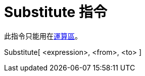 = Substitute 指令
:page-en: commands/Substitute
ifdef::env-github[:imagesdir: /zh/modules/ROOT/assets/images]

此指令只能用在xref:/運算區.adoc[運算區]。

Substitute[ <expression>, <from>, <to> ]::
